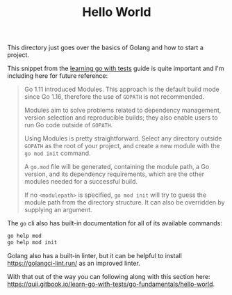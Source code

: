 #+TITLE: Hello World

This directory just goes over the basics of Golang and how to start a project.

This snippet from the [[https://quii.gitbook.io/learn-go-with-tests/go-fundamentals/install-go#go-modules][learning go with tests]] guide is quite important and I'm
including here for future reference:

#+BEGIN_QUOTE
Go 1.11 introduced Modules. This approach is the default build mode since Go
1.16, therefore the use of =GOPATH= is not recommended.

Modules aim to solve problems related to dependency management, version
selection and reproducible builds; they also enable users to run Go code outside
of =GOPATH=.

Using Modules is pretty straightforward. Select any directory outside =GOPATH=
as the root of your project, and create a new module with the ~go mod init~
command.

A =go.mod= file will be generated, containing the module path, a Go version, and
its dependency requirements, which are the other modules needed for a successful
build.

If no ~<modulepath>~ is specified, ~go mod init~ will try to guess the module
path from the directory structure. It can also be overridden by supplying an
argument.
#+END_QUOTE

The =go= cli also has built-in documentation for all of its available commands:
#+begin_src bash
  go help mod
  go help mod init
#+end_src

Golang also has a built-in linter, but it can be helpful to install
[[https://golangci-lint.run/]] as an improved linter.

With that out of the way you can following along with this section here:
https://quii.gitbook.io/learn-go-with-tests/go-fundamentals/hello-world.
